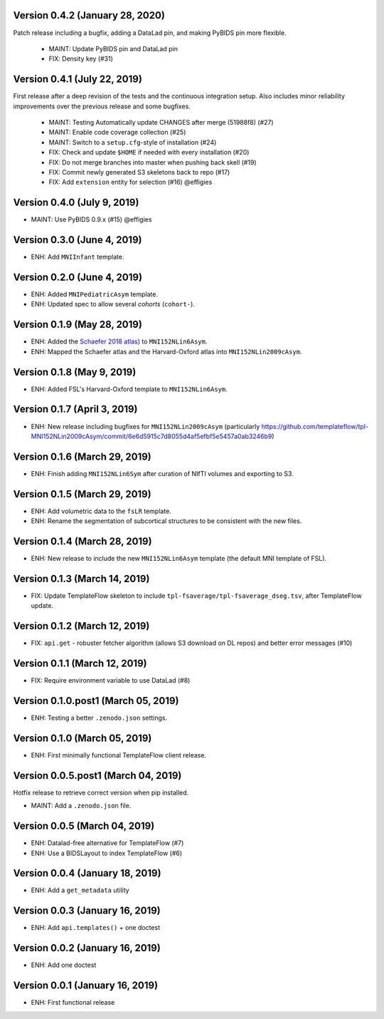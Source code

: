 Version 0.4.2 (January 28, 2020)
================================
Patch release including a bugfix, adding a DataLad pin, and making PyBIDS pin more flexible.

  * MAINT: Update PyBIDS pin and DataLad pin
  * FIX: Density key (#31)

Version 0.4.1 (July 22, 2019)
=============================
First release after a deep revision of the tests and the continuous integration setup.
Also includes minor reliability improvements over the previous release and some bugfixes.

  * MAINT: Testing Automatically update CHANGES after merge (51988f8) (#27)
  * MAINT: Enable code coverage collection (#25)
  * MAINT: Switch to a ``setup.cfg``-style of installation (#24)
  * FIX: Check and update ``$HOME`` if needed with every installation (#20)
  * FIX: Do not merge branches into master when pushing back skell (#19)
  * FIX: Commit newly generated S3 skeletons back to repo (#17)
  * FIX: Add ``extension`` entity for selection (#16) @effigies

Version 0.4.0 (July 9, 2019)
============================
* MAINT: Use PyBIDS 0.9.x (#15) @effigies

Version 0.3.0 (June 4, 2019)
============================
* ENH: Add ``MNIInfant`` template.

Version 0.2.0 (June 4, 2019)
============================
* ENH: Added ``MNIPediatricAsym`` template.
* ENH: Updated spec to allow several *cohorts* (``cohort-``).

Version 0.1.9 (May 28, 2019)
============================
* ENH: Added the `Schaefer 2018 atlas <https://github.com/ThomasYeoLab/CBIG/tree/master/stable_projects/brain_parcellation/Schaefer2018_LocalGlobal/Parcellations/MNI>`__) to ``MNI152NLin6Asym``.
* ENH: Mapped the Schaefer atlas and the Harvard-Oxford atlas into ``MNI152NLin2009cAsym``.

Version 0.1.8 (May 9, 2019)
===========================
* ENH: Added FSL's Harvard-Oxford template to ``MNI152NLin6Asym``.

Version 0.1.7 (April 3, 2019)
=============================
* ENH: New release including bugfixes for ``MNI152NLin2009cAsym`` (particularly https://github.com/templateflow/tpl-MNI152NLin2009cAsym/commit/6e6d5915c7d8055d4af5efbf5e5457a0ab3246b9)

Version 0.1.6 (March 29, 2019)
==============================
* ENH: Finish adding ``MNI152NLin6Sym`` after curation of NIfTI volumes and exporting to S3.

Version 0.1.5 (March 29, 2019)
==============================
* ENH: Add volumetric data to the ``fsLR`` template.
* ENH: Rename the segmentation of subcortical structures to be consistent with the new files.

Version 0.1.4 (March 28, 2019)
==============================
* ENH: New release to include the new ``MNI152NLin6Asym`` template (the default MNI template of FSL).

Version 0.1.3 (March 14, 2019)
==============================
* FIX: Update TemplateFlow skeleton to include ``tpl-fsaverage/tpl-fsaverage_dseg.tsv``, after TemplateFlow update.

Version 0.1.2 (March 12, 2019)
==============================
* FIX: ``api.get`` - robuster fetcher algorithm (allows S3 download on DL repos) and better error messages (#10)

Version 0.1.1 (March 12, 2019)
==============================
* FIX: Require environment variable to use DataLad (#8)

Version 0.1.0.post1 (March 05, 2019)
====================================
* ENH: Testing a better ``.zenodo.json`` settings.

Version 0.1.0 (March 05, 2019)
==============================
* ENH: First minimally functional TemplateFlow client release.

Version 0.0.5.post1 (March 04, 2019)
====================================
Hotfix release to retrieve correct version when pip installed.

* MAINT: Add a ``.zenodo.json`` file.

Version 0.0.5 (March 04, 2019)
==============================
* ENH: Datalad-free alternative for TemplateFlow (#7)
* ENH: Use a BIDSLayout to index TemplateFlow (#6)

Version 0.0.4 (January 18, 2019)
================================
* ENH: Add a ``get_metadata`` utility

Version 0.0.3 (January 16, 2019)
================================
* ENH: Add ``api.templates()`` + one doctest

Version 0.0.2 (January 16, 2019)
================================
* ENH: Add one doctest

Version 0.0.1 (January 16, 2019)
================================
* ENH: First functional release
